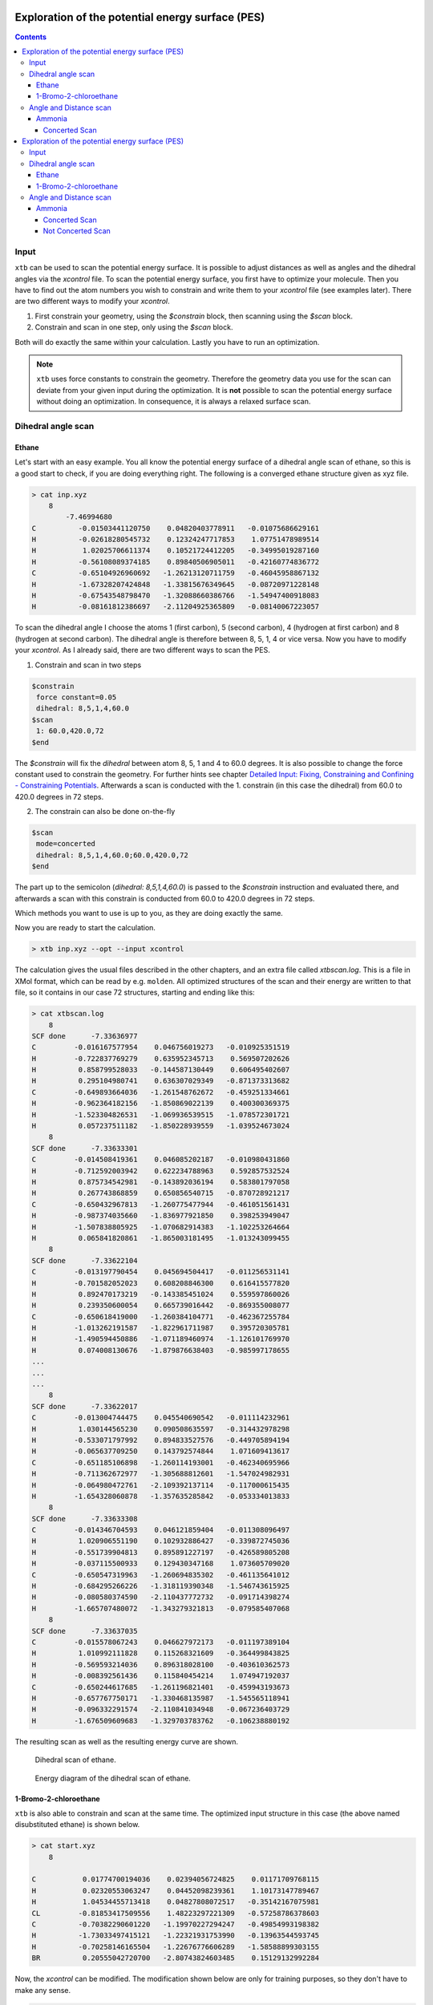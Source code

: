 .. _scan:

--------------------------------------------------
Exploration of the potential energy surface (PES)
--------------------------------------------------

.. contents::

Input
======

``xtb`` can be used to scan the potential energy surface. It is possible to adjust distances as well as angles and the dihedral angles via the *xcontrol* file. To scan the potential energy surface, you first have to optimize your molecule. Then you have to find out the atom numbers you wish to constrain and write them to your *xcontrol* file (see examples later). There are two different ways to modify your *xcontrol*.

1) First constrain your geometry, using the *$constrain* block, then scanning using the *$scan* block.
2) Constrain and scan in one step, only using the *$scan* block.

Both will do exactly the same within your calculation. Lastly you have to run an optimization. 

.. note:: 
    ``xtb`` uses force constants to constrain the geometry. Therefore the geometry data you use for the scan can deviate from your given input during the optimization. It is **not** possible to scan the potential energy surface without doing an optimization. In consequence, it is always a relaxed surface scan. 

Dihedral angle scan
=====================

Ethane
-------

Let's start with an easy example. You all know the potential energy surface of a dihedral angle scan of ethane, so this is a good start to check, if you are doing everything right. The following is a converged ethane structure given as xyz file.

.. code:: bash

    > cat inp.xyz
        8
            -7.46994680
    C          -0.01503441120750    0.04820403778911   -0.01075686629161
    H          -0.02618280545732    0.12324247717853    1.07751478989514
    H           1.02025706611374    0.10521724412205   -0.34995019287160
    H          -0.56108089374185    0.89840506905011   -0.42160774836772
    C          -0.65104926960692   -1.26213120711759   -0.46045958867132
    H          -1.67328207424848   -1.33815676349645   -0.08720971228148
    H          -0.67543548798470   -1.32088660386766   -1.54947400918083
    H          -0.08161812386697   -2.11204925365809   -0.08140067223057
    
To scan the dihedral angle I choose the atoms 1 (first carbon), 5 (second carbon), 4 (hydrogen at first carbon) and 8 (hydrogen at second carbon). The dihedral angle is therefore between 8, 5, 1, 4 or vice versa. Now you have to modify your *xcontrol*. As I already said, there are two different ways to scan the PES. 

1) Constrain and scan in two steps

.. code:: bash

    $constrain
     force constant=0.05
     dihedral: 8,5,1,4,60.0
    $scan
     1: 60.0,420.0,72
    $end
     
The *\$constrain* will fix the *dihedral* between atom 8, 5, 1 and 4 to 60.0 degrees. It is also possible to change the force constant used to constrain the geometry. For further hints see chapter `Detailed Input: Fixing, Constraining and Confining - Constraining Potentials`__. Afterwards a scan is conducted with the 1. constrain (in this case the dihedral) from 60.0 to 420.0 degrees in 72 steps. 

__ https://xtb-docs.readthedocs.io/en/latest/xcontrol.html#constraining-potentials



2) The constrain can also be done on-the-fly

.. code:: bash

    $scan
     mode=concerted
     dihedral: 8,5,1,4,60.0;60.0,420.0,72
    $end     

The part up to the semicolon (*dihedral: 8,5,1,4,60.0*) is passed to the *\$constrain* instruction and evaluated there, and afterwards a scan with this constrain is conducted from 60.0 to 420.0 degrees in 72 steps. 

Which methods you want to use is up to you, as they are doing exactly the same. 

Now you are ready to start the calculation.

.. code:: bash

    > xtb inp.xyz --opt --input xcontrol
    
The calculation gives the usual files described in the other chapters, and an extra file called *xtbscan.log*. This is a file in XMol format, which can be read by e.g. ``molden``. All optimized structures of the scan and their energy are written to that file, so it contains in our case 72 structures, starting and ending like this: 

.. code:: bash
    
    > cat xtbscan.log
        8
    SCF done      -7.33636977
    C         -0.016167577954    0.046756019273   -0.010925351519
    H         -0.722837769279    0.635952345713    0.569507202626
    H          0.858799528033   -0.144587130449    0.606495402607
    H          0.295104980741    0.636307029349   -0.871373313682
    C         -0.649893664036   -1.261548762672   -0.459251334661
    H         -0.962364182156   -1.850869022139    0.400300369375
    H         -1.523304826531   -1.069936539515   -1.078572301721
    H          0.057237511182   -1.850228939559   -1.039524673024
        8
    SCF done      -7.33633301
    C         -0.014508419361    0.046085202187   -0.010980431860
    H         -0.712592003942    0.622234788963    0.592857532524
    H          0.875734542981   -0.143892036194    0.583801797058
    H          0.267743868859    0.650856540715   -0.870728921217
    C         -0.650432967813   -1.260775477944   -0.461051561431
    H         -0.987374035660   -1.836977921850    0.398253949047
    H         -1.507838805925   -1.070682914383   -1.102253264664
    H          0.065841820861   -1.865003181495   -1.013243099455
        8
    SCF done      -7.33622104
    C         -0.013197790454    0.045694504417   -0.011256531141
    H         -0.701582052023    0.608208846300    0.616415577820
    H          0.892470173219   -0.143385451024    0.559597860026
    H          0.239350600054    0.665739016442   -0.869355008077
    C         -0.650618419000   -1.260384104771   -0.462367255784
    H         -1.013262191587   -1.822961711987    0.395720305781
    H         -1.490594450886   -1.071189460974   -1.126101769970
    H          0.074008130676   -1.879876638403   -0.985997178655
    ...
    ...
    ...
        8
    SCF done      -7.33622017
    C         -0.013004744475    0.045540690542   -0.011114232961
    H          1.030144565230    0.090508635597   -0.314432978298
    H         -0.533071797992    0.894833527576   -0.449705894194
    H         -0.065637709250    0.143792574844    1.071609413617
    C         -0.651185106898   -1.260114193001   -0.462340695966
    H         -0.711362672977   -1.305688812601   -1.547024982931
    H         -0.064980472761   -2.109392137114   -0.117000615435
    H         -1.654328060878   -1.357635285842   -0.053334013833
        8
    SCF done      -7.33633308
    C         -0.014346704593    0.046121859404   -0.011308096497
    H          1.020906551190    0.102932886427   -0.339872745036
    H         -0.551739904813    0.895891227197   -0.426589805208
    H         -0.037115500933    0.129430347168    1.073605709020
    C         -0.650547319963   -1.260694835302   -0.461135641012
    H         -0.684295266226   -1.318119390348   -1.546743615925
    H         -0.080580374590   -2.110437772732   -0.091714398274
    H         -1.665707480072   -1.343279321813   -0.079585407068
        8
    SCF done      -7.33637035
    C         -0.015578067243    0.046627972173   -0.011197389104
    H          1.010992111828    0.115268321609   -0.364499843825
    H         -0.569593214036    0.896318028100   -0.403610362573
    H         -0.008392561436    0.115840454214    1.074947192037
    C         -0.650244617685   -1.261196821401   -0.459943193673
    H         -0.657767750171   -1.330468135987   -1.545565118941
    H         -0.096332291574   -2.110841034948   -0.067236403729
    H         -1.676509609683   -1.329703783762   -0.106238880192
        
The resulting scan as well as the resulting energy curve are shown.

.. figure:: ../figures/ethane.gif
   :scale: 25 %
   :alt: ethanegif
   
   Dihedral scan of ethane.

.. figure:: ../figures/ethane.png
   :scale: 50 %
   :alt: ethanepng
   
   Energy diagram of the dihedral scan of ethane.


1-Bromo-2-chloroethane
-----------------------

``xtb`` is also able to constrain and scan at the same time. The optimized input structure in this case (the above named disubstituted ethane) is shown below.

.. code:: bash 

    > cat start.xyz
        8

    C           0.01774700194036    0.02394056724825    0.01171709768115
    H           0.02320553063247    0.04452098239361    1.10173147789467
    H           1.04534455713418    0.04827808072517   -0.35142167075981
    CL         -0.81853417509556    1.48223297221309   -0.57258786378603
    C          -0.70382290601220   -1.19970227294247   -0.49854993198382
    H          -1.73033497415121   -1.22321931753990   -0.13963544593745
    H          -0.70258146165504   -1.22676776606289   -1.58588899303155
    BR          0.20555042720700   -2.80743824603485    0.15129132992284


Now, the *xcontrol* can be modified. The modification shown below are only for training purposes, so they don't have to make any sense. 

.. code :: bash 

    $constrain
       distance: 1,5,auto
       dihedral: 8,5,1,4,60.0
    $scan
       2: 60.0,780.0,100
    $opt
       maxcycle=5
    $end

I chose to firstly set the constrains and then the scanning part. The constrains are written one after another. The first constrain keeps the distance of atom 1 and atom 5 (both carbons) to their actual value, whereas the second one constrains the dihedral angle of atoms 8, 5, 1 and 4 to 60.0°. In the scan block, the **second** constrain is changed from 60.0° to 780.0° in 100 steps. The maximum cycle of the optimization is set in the *\$opt* part to 5. Consequently the optimization has not much steps to shift the constrained atoms. All in all, the chosen settings results in the following.

.. figure:: ../figures/bromochloroethane.gif
   :scale: 25 %
   :alt: bromochloroethangif
   
   Scan of the dihedral angle between chloride and bromide of the disubstituted ethane.

.. figure:: ../figures/bromochloroethane.png
   :scale: 50 %
   :alt: bromochloroethanepng
   
   Energy diagram of the dihedral scan.
   

Angle and Distance scan
==========================

Ammonia
--------

Concerted Scan
^^^^^^^^^^^^^^^^
       
It is of course also possible to scan the angle and the distance. Therefore in the next example, the angle and the distance is scanned in one scan. If you want to scan all options simultaneously, you have to use the *mode=concerted* option in the *\$scan* block. It requires, that the number of steps in the scan is always the same, otherwise the program will exit in error. If you don't use this, ``xtb`` will scan one constrain after the other.  

The optimized input geometry is written below.

.. code:: bash

    > cat start.xyz
    4
    
    N          -0.00990404770994   -0.01698500657667   -0.00712107610609
    H           0.00434306677482    0.00733732515324    1.00490910707310
    H           0.94901246801925    0.00720047578638   -0.33083175918033
    H          -0.46827248708413    0.82547620563705   -0.33095427178668
    
Now, the constrains and the scanning options are set in the *xcontrol* file.

.. code:: bash 

.. _scan:

--------------------------------------------------
Exploration of the potential energy surface (PES)
--------------------------------------------------

.. contents::

Input
======

``xtb`` can be used to scan the potential energy surface. It is possible to adjust distances as well as angles and the dihedral angles via the *xcontrol* file. To scan the potential energy surface, you first have to optimize your molecule. Then you have to find out the atom numbers you wish to constrain and write them to your *xcontrol* file (see examples later). There are two different ways to modify your *xcontrol*.

1) First constrain your geometry, using the *$constrain* block, then scanning using the *$scan* block.
2) Constrain and scan in one step, only using the *$scan* block.

Both will do exactly the same within your calculation. Lastly you have to run an optimization. 

.. note:: ``xtb`` uses force constants to constrain the geometry. Therefore the geometry data you use for the scan can deviate from your given input during the optimization. It is **not** possible to scan the potential energy surface without doing an optimization. In consequence, it is always a relaxed surface scan. 

Dihedral angle scan
=====================

Ethane
-------

Let's start with an easy example. You all know the potential energy surface of a dihedral angle scan of ethane, so this is a good start to check, if you are doing everything right. The following is a converged ethane structure given as xyz file.

.. code:: bash

    > cat inp.xyz
        8
            -7.46994680
    C          -0.01503441120750    0.04820403778911   -0.01075686629161
    H          -0.02618280545732    0.12324247717853    1.07751478989514
    H           1.02025706611374    0.10521724412205   -0.34995019287160
    H          -0.56108089374185    0.89840506905011   -0.42160774836772
    C          -0.65104926960692   -1.26213120711759   -0.46045958867132
    H          -1.67328207424848   -1.33815676349645   -0.08720971228148
    H          -0.67543548798470   -1.32088660386766   -1.54947400918083
    H          -0.08161812386697   -2.11204925365809   -0.08140067223057
    
To scan the dihedral angle I choose the atoms 1 (first carbon), 5 (second carbon), 4 (hydrogen at first carbon) and 8 (hydrogen at second carbon). The dihedral angle is therefore between 8, 5, 1, 4 or vice versa. Now you have to modify your *xcontrol*. As I already said, there are two different ways to scan the PES. 

1) Constrain and scan in two steps

.. code:: bash

    $constrain
     force constant=0.05
     dihedral: 8,5,1,4,60.0
    $scan
     1: 60.0,420.0,72
    $end
     
The *\$constrain* will fix the *dihedral* between atom 8, 5, 1 and 4 to 60.0 degrees. It is also possible to change the force constant used to constrain the geometry. For further hints see chapter `Detailed Input: Fixing, Constraining and Confining - Constraining Potentials`__. Afterwards a scan is conducted with the 1. constrain (in this case the dihedral) from 60.0 to 420.0 degrees in 72 steps. 

__ https://xtb-docs.readthedocs.io/en/latest/xcontrol.html#constraining-potentials



2) The constrain can also be done on-the-fly

.. code:: bash

    $scan
     mode=concerted
     dihedral: 8,5,1,4,60.0;60.0,420.0,72
    $end     

The part up to the semicolon (*dihedral: 8,5,1,4,60.0*) is passed to the *\$constrain* instruction and evaluated there, and afterwards a scan with this constrain is conducted from 60.0 to 420.0 degrees in 72 steps. 

Which methods you want to use is up to you, as they are doing exactly the same. 

Now you are ready to start the calculation.

..code:: bash

    > xtb inp.xyz --opt --input xcontrol
    
The calculation gives the usual files described in the other chapters, and an extra file called *xtbscan.log*. This is a file in XMol format, which can be read by e.g. ``molden``. All optimized structures of the scan and their energy are written to that file, so it contains in our case 72 structures, starting and ending like this: 

.. code:: bash
    
    > cat xtbscan.log
        8
    SCF done      -7.33636977
    C         -0.016167577954    0.046756019273   -0.010925351519
    H         -0.722837769279    0.635952345713    0.569507202626
    H          0.858799528033   -0.144587130449    0.606495402607
    H          0.295104980741    0.636307029349   -0.871373313682
    C         -0.649893664036   -1.261548762672   -0.459251334661
    H         -0.962364182156   -1.850869022139    0.400300369375
    H         -1.523304826531   -1.069936539515   -1.078572301721
    H          0.057237511182   -1.850228939559   -1.039524673024
        8
    SCF done      -7.33633301
    C         -0.014508419361    0.046085202187   -0.010980431860
    H         -0.712592003942    0.622234788963    0.592857532524
    H          0.875734542981   -0.143892036194    0.583801797058
    H          0.267743868859    0.650856540715   -0.870728921217
    C         -0.650432967813   -1.260775477944   -0.461051561431
    H         -0.987374035660   -1.836977921850    0.398253949047
    H         -1.507838805925   -1.070682914383   -1.102253264664
    H          0.065841820861   -1.865003181495   -1.013243099455
        8
    SCF done      -7.33622104
    C         -0.013197790454    0.045694504417   -0.011256531141
    H         -0.701582052023    0.608208846300    0.616415577820
    H          0.892470173219   -0.143385451024    0.559597860026
    H          0.239350600054    0.665739016442   -0.869355008077
    C         -0.650618419000   -1.260384104771   -0.462367255784
    H         -1.013262191587   -1.822961711987    0.395720305781
    H         -1.490594450886   -1.071189460974   -1.126101769970
    H          0.074008130676   -1.879876638403   -0.985997178655
    ...
    ...
    ...
        8
    SCF done      -7.33622017
    C         -0.013004744475    0.045540690542   -0.011114232961
    H          1.030144565230    0.090508635597   -0.314432978298
    H         -0.533071797992    0.894833527576   -0.449705894194
    H         -0.065637709250    0.143792574844    1.071609413617
    C         -0.651185106898   -1.260114193001   -0.462340695966
    H         -0.711362672977   -1.305688812601   -1.547024982931
    H         -0.064980472761   -2.109392137114   -0.117000615435
    H         -1.654328060878   -1.357635285842   -0.053334013833
        8
    SCF done      -7.33633308
    C         -0.014346704593    0.046121859404   -0.011308096497
    H          1.020906551190    0.102932886427   -0.339872745036
    H         -0.551739904813    0.895891227197   -0.426589805208
    H         -0.037115500933    0.129430347168    1.073605709020
    C         -0.650547319963   -1.260694835302   -0.461135641012
    H         -0.684295266226   -1.318119390348   -1.546743615925
    H         -0.080580374590   -2.110437772732   -0.091714398274
    H         -1.665707480072   -1.343279321813   -0.079585407068
        8
    SCF done      -7.33637035
    C         -0.015578067243    0.046627972173   -0.011197389104
    H          1.010992111828    0.115268321609   -0.364499843825
    H         -0.569593214036    0.896318028100   -0.403610362573
    H         -0.008392561436    0.115840454214    1.074947192037
    C         -0.650244617685   -1.261196821401   -0.459943193673
    H         -0.657767750171   -1.330468135987   -1.545565118941
    H         -0.096332291574   -2.110841034948   -0.067236403729
    H         -1.676509609683   -1.329703783762   -0.106238880192
        
The resulting scan as well as the resulting energy curve are shown.

.. figure:: ../figures/ethane.gif
   :scale: 25 %
   :alt: ethanegif
   
   Dihedral scan of ethane.

.. figure:: ../figures/ethane.png
   :scale: 50 %
   :alt: ethanepng
   
   Energy diagram of the dihedral scan of ethane.


1-Bromo-2-chloroethane
-----------------------

``xtb`` is also able to constrain and scan at the same time. The optimized input structure in this case (the above named disubstituted ethane) is shown below.

.. code:: bash 

    > cat start.xyz
        8

    C           0.01774700194036    0.02394056724825    0.01171709768115
    H           0.02320553063247    0.04452098239361    1.10173147789467
    H           1.04534455713418    0.04827808072517   -0.35142167075981
    CL         -0.81853417509556    1.48223297221309   -0.57258786378603
    C          -0.70382290601220   -1.19970227294247   -0.49854993198382
    H          -1.73033497415121   -1.22321931753990   -0.13963544593745
    H          -0.70258146165504   -1.22676776606289   -1.58588899303155
    BR          0.20555042720700   -2.80743824603485    0.15129132992284


Now, the *xcontrol* can be modified. The modification shown below are only for training purposes, so they don't have to make any sense. 

.. code :: bash 

    $constrain
       distance: 1,5,auto
       dihedral: 8,5,1,4,60.0
    $scan
       2: 60.0,780.0,100
    $opt
       maxcycle=5
    $end

I chose to firstly set the constrains and then the scanning part. The constrains are written one after another. The first constrain keeps the distance of atom 1 and atom 5 (both carbons) to their actual value, whereas the second one constrains the dihedral angle of atoms 8, 5, 1 and 4 to 60.0°. In the scan block, the **second** constrain is changed from 60.0° to 780.0° in 100 steps. The maximum cycle of the optimization is set in the *\$opt* part to 5. Consequently the optimization has not much steps to shift the constrained atoms. All in all, the chosen settings results in the following.

.. figure:: ../figures/bromochloroethane.gif
   :scale: 25 %
   :alt: bromochloroethangif
   
   Scan of the dihedral angle between chloride and bromide of the disubstituted ethane.

.. figure:: ../figures/bromochloroethane.png
   :scale: 50 %
   :alt: bromochloroethanepng
   
   Energy diagram of the dihedral scan.
   

Angle and Distance scan
========================

Ammonia
--------

Concerted Scan
^^^^^^^^^^^^^^^^
       
It is of course also possible to scan along angle and distance. Therefore in the next example, the angle and the distance is scanned in one scan. If you want to scan all options simultaneously, you have to use the *mode=concerted* option in the *\$scan* block. It requires, that the number of steps in the scan is always the same, otherwise ``xtb`` will exit in error. 
The optimized input geometry is written below.

.. code:: bash

    > cat start.xyz
    4
    
    N          -0.00990404770994   -0.01698500657667   -0.00712107610609
    H           0.00434306677482    0.00733732515324    1.00490910707310
    H           0.94901246801925    0.00720047578638   -0.33083175918033
    H          -0.46827248708413    0.82547620563705   -0.33095427178668
    
Now, the constrains and the scanning options are set in the *xcontrol* file.

.. code:: bash 

    $constrain
       force constant=0.5
       distance: 1, 4, 0.5 
       angle: 2, 1, 3, 150.0
       dihedral: 2, 1, 3, 4, auto
    $scan
       mode=concerted
       1: 0.5, 1.4, 50
       2: 150.0, 90.0, 60
    $opt
       maxcycle=5
    $end

The constrain of the dihedral angle between all given atoms to their actual value was set, since otherwise the first optimization would lead to a planar molecule. As you can see, I chose *mode=concerted*, but different number of steps for the scan. Therefore, ``xtb`` exits in error, printing the message:

.. code:: bash 

    > tail -1 output.out
    #ERROR! Wrong setup for concerted scan, aborting...

If you have this error message, than simply adjust your step size. 

.. code:: bash 

    $constrain
       force constant=0.5
       distance: 1, 4, 0.5 
       angle: 2, 1, 3, 150.0
       dihedral: 2, 1, 3, 4, auto
    $scan
       mode=concerted
       1: 0.5, 1.4, 60
       2: 150.0, 90.0, 60
    $opt
       maxcycle=5
    $end

The resulting path can be seen in the following movie. 

.. figure:: ../figures/concertedscan.gif
   :scale: 25 %
   :alt: concertedgif
   
   
Not Concerted Scan
^^^^^^^^^^^^^^^^^^^
   
Another way to scan would be without the *concerted* mode. ``xtb`` will then scan along all constrains one after the other. An example *xcontrol* can look like this, using the ammonia example from above. 

.. code:: bash 

    $constrain
       force constant=0.5
       distance: 1, 2, 0.5
       angle: 4, 1, 3, 140.0
       dihedral: 2, 1, 3, 4, auto
    $scan
    #   mode=concerted
       2: 140.0, 90.0, 40
       1: 0.5, 2.0, 60
    $opt
       maxcycle=5

The *mode=concerted* flag is not read in, different step sizes are therefore possible. I chose to firstly scan along the angle and then along the distance. The resulting path can be seen below.

.. figure:: ../figures/notconcertedscan.gif
   :scale: 25 %
   :alt: notconcertedgif


.. note::

    If your resulting path oscillates at some point, try to increase the number of maximum cycles *maxcycle* in your *\$opt* block. Sometimes ``xtb`` just needs more steps to properly converge your structure. 
